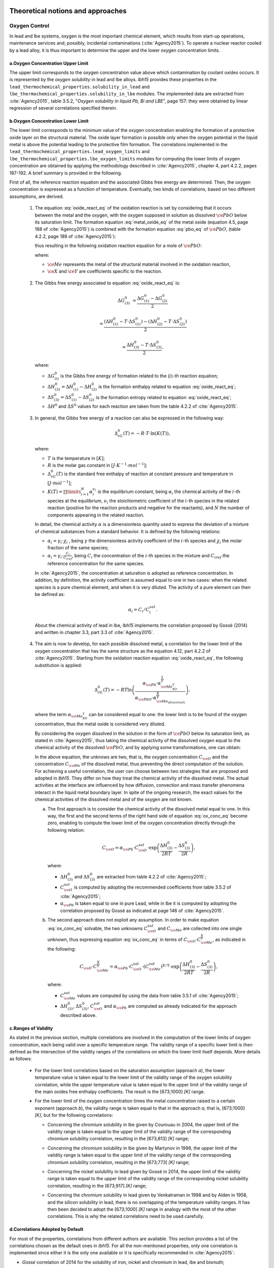 .. _theoretical:

++++++++++++++++++++++++++++++++++
Theoretical notions and approaches
++++++++++++++++++++++++++++++++++


.. _oxygen-control:


Oxygen Control
==============

In lead and lbe systems, oxygen is the most important chemical element, which results
from start-up operations, maintenance services and, possibly, incidental contaminations (:cite:`Agency2015`).
To operate a nuclear reactor cooled by a lead alloy, it is thus important to
determine the upper and the lower oxygen concentration limits.

.. _ Oxygen concentration upper limit:


a.Oxygen Concentration Upper Limit
----------------------------------

The upper limit corresponds to the oxygen concentration value above which contamination by coolant oxides occurs.
It is represented by the *oxygen solubility* in lead and lbe alloys. *lbh15* provides
these properties in the ``lead_thermochemical_properties.solubility_in_lead``
and ``lbe_thermochemical_properties.solubility_in_lbe`` modules.
The implemented data are extracted from :cite:`Agency2015`, table 3.5.2,
"*Oxygen solubility in liquid Pb, Bi and LBE*", page 157: they were obtained by linear regression of
several correlations specified therein.

.. _ Oxygen concentration lower limit:

b.Oxygen Concentration Lower Limit
----------------------------------

The lower limit corresponds to the minimum value of the oxygen concentration enabling the formation of a protective oxide layer on the structural material.
The oxide layer formation is possible only when the oxygen potential in the liquid metal is above the
potential leading to the protective film formation. The correlations implemented in the
``lead_thermochemical_properties.lead_oxygen_limits`` and ``lbe_thermochemical_properties.lbe_oxygen_limits``
modules for computing the lower limits of oxygen concentration are obtained by applying the methodology
described in :cite:`Agency2015`, chapter 4, part 4.2.2, pages 187-192. A brief summary is provided in the following.

First of all, the reference reaction equation and the associated Gibbs free energy are determined. Then, the oxygen
concentration is expressed as a function of temperature. Eventually, two kinds of correlations, based on two different
assumptions, are derived.

..

  1. The equation :eq:`oxide_react_eq` of the oxidation reaction is set by considering that it occurs
     between the metal and the oxygen, with the oxygen supposed in solution as dissolved :math:`\ce{PbO}` below its saturation limit.
     The formation equation :eq:`metal_oxide_eq` of the metal oxide (equation 4.5, page 188 of :cite:`Agency2015`) is combined with the formation
     equation :eq:`pbo_eq` of :math:`\ce{PbO}`, (table 4.2.2, page 189 of :cite:`Agency2015`):

     .. math:: \ce{\frac{2X}{Y}Me_{\left(dissolved\right)} + O_{2\left(dissolved\right)} -> \frac{2}{Y}Me_XO_Y}
      :label: metal_oxide_eq

     .. math:: \ce{2Pb + O_2 -> 2PbO}
      :label: pbo_eq

     thus resulting in the following oxidation reaction equation for a mole of :math:`\ce{PbO}`:

     .. math:: \ce{\frac{X}{Y}Me_{\left( dissolved \right)} + O_{\left(dissolved\right)} + PbO -> \frac{1}{Y}Me_XO_Y + Pb + O}
      :label: oxide_react_eq

     where:

     - :math:`\ce{Me}` represents the metal of the structural material involved in the oxidation reaction,
     - :math:`\ce{X}` and :math:`\ce{Y}` are coefficients specific to the reaction.

..

  2. The Gibbs free energy associated to equation :eq:`oxide_react_eq` is:

     .. math::
      \Delta G^0_{\left(3\right)} & = \frac{\Delta G^0_{\left(1\right)}-\Delta G^0_{\left(2\right)}}{2}

      & = \frac{\left(\Delta H^0_{\left(1\right)}-T\cdot\Delta S^0_{\left(1\right)}\right)-\left(\Delta H^0_{\left(2\right)}-T\cdot\Delta S^0_{\left(2\right)}\right)}{2}

      & = \frac{\Delta H^0_{\left(3\right)}-T\cdot\Delta S^0_{\left(3\right)}}{2},
     
     where:

     - :math:`\Delta G^0_{\left(i\right)}` is the Gibbs free energy of formation related to the (:math:`i`)-th reaction equation;
     - :math:`\Delta H^0_{\left(3\right)} = \Delta H^0_{\left(1\right)}-\Delta H^0_{\left(2\right)}` is the formation enthalpy related to equation :eq:`oxide_react_eq`;
     - :math:`\Delta S^0_{\left(3\right)} =\Delta S^0_{\left(1\right)}-\Delta S^0_{\left(2\right)}` is the formation entropy related to equation :eq:`oxide_react_eq`;
     - :math:`\Delta H^0` and :math:`\Delta S^0` values for each reaction are taken from the table 4.2.2 of :cite:`Agency2015`.

..

  3. In general, the Gibbs free energy of a reaction can also be expressed in the following way:

     .. math:: \Delta_rG^0 \left(T\right) = -R \cdot T \cdot \ln{\left(K \left(T\right)\right)},
      
     where:

     - :math:`T` is the temperature in :math:`\left[K\right]`;

     - :math:`R` is the molar gas constant in :math:`\left[J\cdot K^{-1} \cdot mol^{-1}\right]`;

     - :math:`\Delta_rG^0 \left(T\right)` is the standard free enthalpy of reaction at constant pressure
       and temperature in :math:`\left[J\cdot mol^{-1}\right]`;

     - :math:`K \left(T\right) = \prod\limits_{i=1}^{N} \alpha_i^{\nu_i}` is the equilibrium constant,
       being :math:`\alpha_i` the chemical activity of the :math:`i`-th species at the equilibrium,
       :math:`\nu_i` the stoichiometric coefficient of the :math:`i`-th species in the related reaction
       (positive for the reaction products and negative for the reactants), and :math:`N` the number of
       components appearing in the related reaction.

     In detail, the chemical activity :math:`\alpha` is a dimensionless quantity used to express the deviation
     of a mixture of chemical substances from a standard behavior. It is defined by the following relations:

     - :math:`\alpha_i = \gamma_i\cdot\chi_i` , being :math:`\gamma` the dimensionless activity coefficient
       of the :math:`i`-th species and :math:`\chi_i` the molar fraction of the same species;

     - :math:`\alpha_i = \gamma_i\cdot\frac{C_i}{C_{iref}}`, being :math:`C_i` the concentration of the
       :math:`i`-th species in the mixture and :math:`C_{iref}` the reference concentration for the same species.

     In :cite:`Agency2015`, the concentration at saturation is adopted as reference concentration. In addition,
     by definition, the activity coefficient is assumed equal to one in two cases: when the related species is a pure chemical
     element, and when it is very diluted. The activity of a pure element can then be defined as:
     
     .. math:: \alpha_i=C_i / C_i^{sat}.

     About the chemical activity of lead in lbe, *lbh15* implements the correlation proposed by Gossé (2014)
     and written in chapter 3.3, part 3.3 of :cite:`Agency2015`.

..

  4. The aim is now to develop, for each possible dissolved metal, a correlation for the lower limit of the
     oxygen concentration that has the same structure as the equation 4.12, part 4.2.2 of :cite:`Agency2015`. Starting from the
     oxidation reaction equation :eq:`oxide_react_eq`, the following substitution is applied:

     .. math:: \Delta_rG^0 \left( T \right) = -RT\ln{ \left( \frac{\alpha_{\ce{Pb}} \cdot \alpha_{\ce{Me_XO_Y}}^{\frac{1}{Y}}}{\alpha_{\ce{PbO}}\cdot\alpha_{\ce{Me_{\left( dissolved \right)}}}^{\frac{X}{Y}}} \right)},

     where the term :math:`\alpha_{\ce{Me_XO_Y}}` can be considered equal to one: the lower limit is to be found of the oxygen
     concentration, thus the metal oxide is considered very diluted.

     By considering the oxygen dissolved in the solution in the form of :math:`\ce{PbO}` below its saturation limit, as stated in :cite:`Agency2015`,
     thus taking the chemical activity of the dissolved oxygen equal to the chemical activity of the dissolved :math:`\ce{PbO}`, and by
     applying some transformations, one can obtain:

     .. math:: \ln{\left( C_{\ce{O}} \right)} = \frac{X}{Y} \cdot \ln{\left(\frac{C_{\ce{Me}}^{sat}}{C_{\ce{Me}}}\right)} + \frac{\Delta H^0_{\left(3\right)}}{2RT} - \frac{\Delta S^0_{\left(3\right)}}{2R} + \ln{\left(\alpha_{\ce{Pb}} \cdot C_{\ce{O}}^{sat}\right)}.
      :label: ox_conc_eq

     In the above equation, the unknows are two, that is, the oxygen concentration :math:`C_{\ce{O}}` and the concentration
     :math:`C_{\ce{Me}}` of the dissolved metal, thus preventing the direct computation of the solution. For achieving
     a useful correlation, the user can choose between two strategies that are proposed and adopted in *lbh15*. They differ
     on how they treat the chemical activity of the dissolved metal. The actual activities at the interface are
     influenced by how diffusion, convection and mass transfer phenomena interact in the liquid metal boundary layer.
     In spite of the ongoing research, the exact values for the chemical activities of the dissolved
     metal and of the oxygen are not known.

     a. The first approach is to consider the chemical activity of the dissolved metal equal to one.
        In this way, the first and the second terms of the right hand side of equation :eq:`ox_conc_eq` become zero, enabling to
        compute the lower limit of the oxygen concentration directly through the following relation:

        .. math:: C_{\ce{O}} = \alpha_{\ce{Pb}} \cdot C_{\ce{O}}^{sat} \cdot \exp{\left(\frac{\Delta H^0_{\left(3\right)}}{2RT} - \frac{\Delta S^0_{\left(3\right)}}{2R} \right)},

        where:
  
        - :math:`\Delta H^0_{\left(3\right)}` and :math:`\Delta S^0_{\left(3\right)}` are extracted from table 4.2.2 of :cite:`Agency2015`;

        - :math:`C_{\ce{O}}^{sat}` is computed by adopting the recommended coefficients from table 3.5.2 of :cite:`Agency2015`;

        - :math:`\alpha_{\ce{Pb}}` is taken equal to one in pure Lead, while in lbe it is computed by adopting the
          correlation proposed by Gossé as indicated at page 146 of :cite:`Agency2015`.

     b. The second approach does not exploit any assumption. In order to make equation :eq:`ox_conc_eq` solvable, the two unknowns
        :math:`C_{\ce{O}}^{sat}` and :math:`C_{\ce{Me}}` are collected into one single unknown, thus expressing equation :eq:`ox_conc_eq` in terms
        of :math:`C_{\ce{O}} \cdot C_{\ce{Me}}^{\frac{X}{Y}}`, as indicated in the following:

        .. math:: C_{\ce{O}} \cdot C_{\ce{Me}}^{\frac{X}{Y}} = \alpha_{\ce{Pb}} \cdot C_{\ce{O}}^{sat} \cdot \left(C_{\ce{Me}}^{sat}\right)^{X/Y} \cdot \exp{\left(\frac{\Delta H^0_{\left(3\right)}}{2RT} - \frac{\Delta S^0_{\left(3\right)}}{2R}\right)},

        where:

        - :math:`C_{\ce{Me}}^{sat}` values are computed by using the data from table 3.5.1 of :cite:`Agency2015`;

        - :math:`\Delta H^0_{\left(3\right)}`, :math:`\Delta S^0_{\left(3\right)}`, :math:`C_{\ce{O}}^{sat}` and :math:`\alpha_{\ce{Pb}}` are computed as already
          indicated for the approach described above.

.. _ Ranges of validity:

c.Ranges of Validity
--------------------

As stated in the previous section, multiple correlations are involved in the computation of the lower limits of
oxygen concentration, each being valid over a specific temperature range. The validity range of a specific lower limit
is then defined as the intersection of the validity ranges of the correlations on which the lower limit itself depends.
More details as follows:

  - For the lower limit correlations based on the saturation assumption (approach *a*), the lower temperature
    value is taken equal to the lower limit of the validity range of the oxygen solubility correlation,
    while the upper temperature value is taken equal to the upper limit of the validity range of the main
    oxides free enthalpy coefficients. The result is the [673;1000] *[K]* range.
  
  ..

  - For the lower limit of the oxygen concentration times the metal concentration raised to a certain exponent (approach *b*),
    the validity range is taken equal to that in the approach *a*, that is, [673;1000] *[K]*, but for the following correlations:

    - Concerning the chromium solubility in lbe given by Courouau in 2004, the upper limit of the validity range
      is taken equal to the upper limit of the validity range of the corresponding chromium solubility correlation, resulting in the [673;813] *[K]* range;

    ..

    - Concerning the chromium solubility in lbe given by Martynov in 1998, the upper limit of the validity range
      is taken equal to the upper limit of the validity range of the corresponding chromium solubility correlation, resulting in the [673;773] *[K]* range;

    ..

    - Concerning the nickel solubility in lead given by Gossé in 2014, the upper limit of the validity range
      is taken equal to the upper limit of the validity range of the corresponding nickel solubility correlation, resulting in the [673;917] *[K]* range;

    ..
    
    - Concerning the chromium solubility in lead given by Venkatraman in 1998 and by Alden in 1958, and the silicon solubility
      in lead, there is no overlapping of the temperature validity ranges. It has then been decided
      to adopt the [673;1000] *[K]* range in analogy with the most of the other correlations. This is why the related
      correlations need to be used carefully.

.. _ Correlations adopted by default:

d.Correlations Adopted by Default
---------------------------------

For most of the properties, correlations from different authors are available. This section provides a list of the
correlations chosen as the default ones in *lbh15*. For all the non-mentioned properties, only one correlation is
implemented since either it is the only one available or it is specifically recommended in :cite:`Agency2015`:

- *Gossé* correlation of 2014 for the solubility of iron, nickel and chromium in lead, lbe and bismuth;

..

- *Alcock* correlation of 1964 for the oxygen partial pressure divided by the oxygen concentration squared in lead;

..

- *Isecke* correlation of 1979 for the oxygen partial pressure divided by the oxygen concentration squared in bismuth;

..

- *Gromov* correlation of 1996 for the oxygen diffusivity in lead and in lbe;

..

- *Fitzner* correlation of 1964 for the oxygen diffusivity in bismuth.

..

The choice of the above default correlations has been driven by what recommended in :cite:`Agency2015` and by the temperature ranges.
In particular, since most of the liquid lead applications are working at low temperatures, preference is given to those correlations
whose range of validity is based on the lowest available temperature value and is the widest available.

The user is invited to check the ranges of validity of the correlations she/he is using to make sure they match with the specific
application requirements. In case other correlations are needed that are different from the ones already implemented in *lbh15*, please see
:any:`advanced-usage` section.



.. _impurities:


Impurities introduced by nuclear reactions
==========================================

In addition to its primary functions as a target material and heat transfer medium, the liquid metal in a spallation target also acts as a solvent and reaction
medium for nuclear reaction products, including polonium, mercury, and other metallic impurities. The behaviour of these impurities in liquid metal spallation
targets and nuclear reactors is of critical importance. The typical quantities and concentrations of impurities that have been detected in different facilities,
and predicted by using nuclear codes, show considerable variability. Such variabilities require detailed investigations and the implementation of appropriate
management strategies.

The volatilisation of radioactive species is the most significant physico-chemical process involving impurities generated by irradiation in a liquid metal target
or reactor pool. This phenomenon is of great importance in assessing the release of radioactivity in both operational and accidental scenarios. Initially, these
products exist in atomically dispersed form. Then, when they reach a sufficient concentration, they react to form compounds or begin to evaporate. The degree of
dilution and the chemical interaction with the solvent (lead, bismuth or LBE) can modify the thermodynamic activity of these products, thereby also influencing
the thermodynamic state of the medium. At the same time, the composition of the cover gas can change, then it is necessary to monitor it to ensure the safe
operation of the system. However, acquiring comprehensive thermodynamic data for all species and phases is challenging due to system complexity. Effective
management of impurities in liquid metal spallation systems is crucial for predicting and mitigating radioactive release risks, making it essential to characterize
the thermochemical state of contaminating compounds.

In this context, the main aim is to estimate the maximum gas-phase concentrations of radionuclides in the cover gas (of liquid metal targets and reactor systems)
based on equilibrium of vapor pressures.

The following assumptions are made:

- the system being analyzed is closed;

- the solution of impurities in the heavy liquid metals is diluted;

- the pressure is low.

All such assumptions are valid for the LFR.

Correlations for vapor pressure, Henry constant and chemical activity coefficient of the impurities will allow the estimation of the vapour pressure of the solution
made by the heavy liquid metal and impurities dissolved therein, thus helping determining the composition of the cover gas and possible related dangers in case the
reactor is opened, due for example to maintenance operations or leakages formation.

As a reminder, Raoult's law is: 

.. math:: P_{A} = P_{A}^{\circ} \cdot \gamma_{A} \cdot X_{A}

And Henry's law is: 

.. math:: P_{A} = K_{H,A} \cdot X_{A}

where:

- :math:`K_{H,A} = P_{A}^{\circ} \cdot \gamma_{A}` the Henry constant.


.. _exampleofuse:


a.Example of use
----------------


This example illustrates how the Henry constant correlation of polonium in LBE can be used to estimate 
the partial pressure of such a contaminant at different temperature values.

In this example, we consider a generic volume of LBE subjected to varying temperature conditions and utilise 
the Henry constant correlation to estimate the concentration of polonium in the vapor phase. 

The Henry constant of polonium over lead-bismuth eutectic :math:`K_{H(Po(LBE))}` can be expressed using empirical
correlations, derived from experimental measurements. The correlation is implemented in 
:py:mod:`lbh15.properties.lbe_thermochemical_properties.lbe_contamination.py` in the class 
*LBEPoloniumHenryConstantOhno2006*.

According to the Henry's Law, the partial pressure of polonium in LBE is given by the following expression:

.. math:: P_{Po(LBE)} = K_{H,Po(LBE)} \cdot X_{Po(LBE)}


With :math:`X_{Po(LBE)}` the molar fraction of Polonium in liquid LBE, generally between :math:`10^{-12}` and :math:`10^{-10}`.

On the range [723.0, 1023.0 K] given by the Handbook, with molar fraction of :math:`10^{-12}`, the vapour pressure of Polonium in liquid LBE shows this behaviour 9 (see :numref:`pressPo`):

.. raw:: latex

   \clearpage

.. _pressPo:
.. figure:: figures/test_K_Po.png
    :width: 500
    :align: Center
    
    Evolution of Polonium vapour pressure in liquid LBE as a function of temperature.


Using the following code:

.. code-block:: python

    import numpy as np
    import matplotlib.pyplot as plt
    from lbh15.properties.lbe_thermochemical_properties.lbe_contamination import LBEPoloniumHenryConstantOhno2006
    from lbh15.lbe import LBE

    # Define initial parameters
    T_start = 398.0
    X = 10**(-12)

    # Create the LBE liquid object
    liq = LBE(T=T_start)

    # Instantiate the object for Polonium Henry constant
    K_Po = LBEPoloniumHenryConstantOhno2006()

    # Generate temperature values within the valid range of the correlation
    T_values = np.linspace(K_Po.range[0], K_Po.range[1], 100)

    # Calculate pressures using Henry's law
    P_values = np.array([K_Po.correlation(T) * X for T in T_values])

    # Plot the results
    plt.plot(T_values, P_values, label=f'X = {X}')
    plt.xlabel('Temperature (K)')
    plt.ylabel('Pressure (Pa)')
    plt.title('Pressure Profile using Henry\'s Law for Polonium in LBE')
    plt.legend()
    plt.grid(True)
    plt.show()


It is now possible to determine the concentration of polonium in the cover gas by applying the ideal gas law:

.. math:: C_{Po(g)} = \frac{P_{Po(LBE)}}{R \cdot T}

The results (:numref:`concPo`) show a significant increase in polonium partial pressure and associated concentration with increasing temperature. 

.. code-block:: python

    import numpy as np
    import matplotlib.pyplot as plt
    from lbh15.properties.lbe_thermochemical_properties.lbe_contamination import LBEPoloniumHenryConstantOhno2006
    from lbh15.lbe import LBE

    # Define initial parameters
    T_start = 398.1
    X = 10**(-12)

    # Create the LBE liquid object
    liq = LBE(T=T_start)

    # Instantiate the object for Polonium Henry constant
    K_Po = LBEPoloniumHenryConstantOhno2006()

    # Generate temperature values within the valid range of the correlation
    T_values = np.linspace(K_Po.range[0], K_Po.range[1], 100)

    # Calculate concentration of Polonium using Ideal Gas' law
    C_values = np.array([(K_Po.correlation(T) * X) / (8.314 * T) for T in T_values])

    # Plot the results
    plt.plot(T_values, C_values, label=f'X = {X}')
    plt.xlabel('Temperature (K)')
    plt.ylabel('Concentration (mol/L)')
    plt.title('Concentration profile using Ideal Gas\' Law of Polonium in the cover gas')
    plt.legend()
    plt.grid(True)
    plt.show()

.. _concPo:
.. figure:: figures/test_C_Po.png
    :width: 500
    :align: Center
    
    Evolution of Polonium concentration in the cover gas as a function of temperature.



b.Ranges of temperature
-----------------------

The temperature ranges over which the various correlations are valid are not consistently stated in the Handbook :cite:`Agency2015`.
This section provides a justification for the temperature ranges implemented in lbh15, in cases where precise data are not 
suggested by Handbook :cite:`Agency2015`.


*Impurities in Lead:*

- *LeadPoloniumActivityCoefficientLi1998*:

  For the chemical activity coefficient of polonium given by Li in 1998, the same range as that given for the vapour pressure correlation
  by Abakumov in 1994 is used, since Li refers to this correlation in his work.

..

- *LeadPoloniumHenryConstant*:

  For the Henry constant of polonium given by the Handbook, the same range as that given for the vapour pressure correlation by Abakumov in
  1994 and for the activity coefficient correlation by Li 1998, since it is determined from these two correlations using Henry\'s law.

..

- *LeadIodineActivityCoefficient*:

  In the absence of any information, the temperature range of lead is selected for the purposes of coherence.

..





*Impurities in Bismuth:*

-	*BismuthPoloniumActivityCoefficient*:

  For the chemical activity coefficient of polonium determined by the Handbook, the same range as the
  one used in the experiment of Bradley in 1968 is selected, since it is the experiment upon which the
  Handbook calculates the correlation.

..

-	*BismuthIodineVapourPressureCubicciotti1959*:

  For the vapour pressure or Iodine, this range has been chosen since the correlation overestimates the
  real vapor pressure at any T of bismuth.

..

-	*BismuthCaesiumActivityCoefficientGverdtsiteli1984*:

  The Handbook states that the correlation has been verified up to 1 000K.
  Given that the melting temperature of caesium is considerably lower than that of bismuth, this is why
  the melting temperature of bismuth is chosen as lower limit of the validity range.

..






*Impurities in LBE:*

-	*LBEPoloniumActivityCoefficient*:

  The correlation is derived from two other correlations (5.14) and (5.16), which provide two distinct ranges.
  The correlation 5.14 has a range of [641-877K], whereas the 5.16 is valid on the range [913, 1023K].
  Fig. 5.2.4 at page 258 plots and compares the behavior of several correlations for the activity coefficient of
  Po in Pb and Bi alloys over the temperature range [500 K, 1000 K]. Also, the correlation represented by the property
  LBEPoloniumActivityCoefficient is plotted. But the accompanying explanatory text explicitly states that this correlation
  is based on measurements made above 913 K, so its extrapolation to lower temperatures should not be trusted. This is why
  the validity range of (5.16) is applied also to this correlation in lbh15.

..

-	*LBEIodineHenryConstantNeuhausen2005*:

  As stated at pag. 287 of the HANDBOOK, iodine is retained in LBE for temperature values below 700 K.
  This is the reason why 700 K is implemented as the lower limit of the validity range of this property.
  About the higher limit of this range, the same value indicated for LBEIodineHenryConstantKnacke1991 is
  used since the HANDBOOK states that the correlation by Neuhausen shows the same behavior as the one by
  Knacke for temperature values that are higher than 700 K.

..
  
- *Experimental and under review*:

  For the following impurities in LBE, the nominal ranges in Table 5.2.4 om page 301 are stated to be “around”
  certain temperatures. To ensure the greatest consistency, in line with the ranges presented by these correlations,
  it has been decided that the term "around" will be characterised as :math:`± 0.05 * \delta_{T}`, where :math:`\delta_{T} = T_b0 - T_m0`,
  :math:`T_b0` and :math:`T_m0` being the boiling and melting temperatures of LBE, respectively.
  Here the classes concerned by this approximation:

  - *LBEMercuryHenryConstant*: around 603K

  - *LBEMercuryActivityCoefficient*: around 603K

  - *LBECadmiumHenryConstant*: around 773K

  - *LBECadmiumActivityCoefficient*: around 773K

  - *LBEThalliumHenryConstant*: around 773K

  - *LBEThalliumActivityCoefficient*: around 773K

  - *LBERubidiumVapourPressureLandolt1960*: around 873K

  - *LBERubidiumActivityCoefficient*: around 873K

..

.. _tutorials:

+++++++++
Tutorials
+++++++++

.. _ Control of Oxygen Concentration:

Control of Oxygen Concentration
===============================

This section describes a simple, but meaningful example application where the *lbh15* package features are exploited.
This simple model is useful for the setup of chemistry control of lead. The use of standard and uniform data is
essential into this context to ensure comparability of results.

A generic volume of liquid lead is subjected to a constant heat dissipation. At a specified time, instantaneously,
a heat load is applied that remains constant for the rest of the simulation.

The system behavior can be described by the following heat balance equation, where the transient term on the left
hand side is present, together with the above mentioned heat source terms on the right hand side:

.. math:: \frac{d \left( \rho h \right)}{d t} \quad = \quad Q_{in} + Q_{out},

where:

- :math:`\rho = \rho\left(T\right)` is the lead density :math:`\left[kg / m^3\right]`;
- :math:`h = c_p\left(T\right) \cdot T` is the specific enthalpy :math:`\left[J / kg\right]` of lead;
- :math:`Q_{out}` is the dissipated heat in :math:`\left[W / m^3\right]`, that is kept constant throughout the entire simulation;
- :math:`Q_{in}` is the heat load in :math:`\left[W / m^3\right]` that suddenly, during the simulation, undergoes a step variation; like a Heaviside function, the heat load
  initial value is kept to zero till the instantaneous change, after which it reaches a constant positive value, as illustrated in :numref:`timevsqin`.
  
  .. _timevsqin:
  
  .. figure:: figures/time_Qin.png
    :width: 500
    :align: Center
    
    Time history of the heat load applied to the lead volume.

Suppose the lead volume works in an environment where the creation of an iron oxide layer must be guaranteed on the bounding walls. This requires
the oxygen concentration within the lead to be always within the admissible range having the
:class:`lbh15.properties.lead_thermochemical_properties.solubility_in_lead.OxygenSolubility`
value as upper limit and, as lower limit, the
:class:`lbh15.properties.lead_thermochemical_properties.lead_oxygen_limits.LowerLimitIron`
value. The choice of the iron oxide is just for illustrative
purposes, the same goes for any other oxide formation. The oxygen concentration must then be controlled by supposing the application of an ideal device able
to add and subtract oxygen to/from the lead volume.

The system enabling this kind of control is depicted in :numref:`contrschema`.

.. _contrschema:

.. figure:: figures/controlSchema.png
  :width: 500
  :align: Center

  Control schema of the oxygen concentration within the lead volume.

In detail:

- the *Lead Volume* behaves as stated by the above mentioned heat balance equation, thus providing the actual temperature and oxygen concentration values;
- the *PID Controller* estimates the oxygen concentration value to assure within the *Lead Volume*;
- the *setpoint* the controller should follow is computed as the middle value of the admissibile oxygen concentration range, and it is computed by exploiting the
  actual temperature value of the *Lead Volume*;
- the *PID Controller* tries to reach the setpoint value which changes in time according to the evolution of the *Lead Volume*.

This tutorial implements the just described system by extracting the thermo-physical and the thermo-chemical properties of the lead volume by means
of the *lbh15* package. The user can try more configurations than the one already implemented by changing the value of the following variables:

- Lead initial temperature in :math:`\left[K\right]`;
- Maximum value of the heat load applied to the lead volume in :math:`\left[W / m^3\right]`;
- Time instant when the heat load changes instantaneously in :math:`\left[s\right]`;
- Constant dissipated heat power in :math:`\left[W / m^3\right]`;
- Oxygen initial concentration in :math:`\left[wt.\%\right]`;
- PID controller settings, that is, the *proportional*, the *integral* and the *derivative* coefficients;
- Simulation duration;
- Number of integration time steps.

By looking into the code implementation, the following sections are identified:

- Modules importing:

  .. code-block:: python

    import numpy as np
    from lbh15 import Lead # LBH15 package
    from simple_pid import PID # PID controller
    import support # Supporting functions
  
  where:

  - the lead-related module is imported from the ``lbh15`` package;
  - the ``PID`` module is imported from the ``simple_pid`` package, which is available at
    https://pypi.org/project/simple-pid/
    and can be installed by applying the following instruction:

    .. code-block:: console

      python -m pip install simple-pid
    
    ``simple-pid`` :math:`>= 2.0.0` is required;
  - the ``support`` module collects all the functions that are used in the remaining portion of the code; it imports the ``matplotlib``
    package, which is available at https://pypi.org/project/matplotlib/ and can be installed by applying the following instruction:

    .. code-block:: console

      python -m pip install matplotlib

    ``matplotlib`` :math:`>= 3.7.1` is required;
- Constant and initial values setting:

  .. code-block:: python

    ######
    # Data
    # Operating conditions
    T_start = 800 # Initial lead temperature [K]
    Qin_max: float = 2.1e6 # Maximum value of heat load [W/m3]
    t_jump: float = 100 # Time instant when the heat load jump happens [s]
    Qout: float = -1e6 # Value of dissipated heat power [W/m3]
    Ox_start = 7e-4 # Initial oxygen concentration [wt.%]
    # PID controller settings
    P_coeff: float = 0.75 # Proportional coefficient [-]
    I_coeff: float = 0.9 # Integral coefficient [-]
    D_coeff: float = 0.0 # Derivative coefficient [-]
    max_output: float = Ox_start # Maximum value of the output [wt.%]
    # Simulation settings
    start_time: float = 0 # Start time of the simulation [s]
    end_time: float = 200 # End time of the simulation [s]
    time_steps_num: float = 1000 # Number of integration time steps [-]

- Declaration and initialization of support and solution arrays:

  .. code-block:: python

    #####################
    # Arrays of variables
    # Time
    time, delta_t = np.linspace(start_time, end_time, time_steps_num, retstep=True)
    # Heat load time history
    t_jump = t_jump if start_time < t_jump and end_time > t_jump else\
        (end_time-start_time)/2.0
    Qin_signal = Qin_max * np.heaviside(time - t_jump, 0.5)
    Qin = {t:q for t,q in zip(time, Qin_signal)}
    # Lead temperature
    T_sol = np.zeros(len(time))
    # Oxygen concentrations
    Ox_stp = np.zeros(len(time))
    Ox_sol = np.zeros(len(time))

  where:

  - ``time`` contains all the time instants which the solution is computed at;
  - ``delta_t`` is the integration time step;
  - ``Qin`` is a dictionary containing for each time instant (key) the corresponding heat load value; values coincide with the Heaviside function values stored in ``Qin_signal``;
  - ``T_sol`` is the array where the lead temperature time history will be stored;
  - ``Ox_stp`` is the array where the oxygen concentration setpoint values will be stored that will be followed by the PID controller;
  - ``Ox_sol`` is the array where the oxygen concentration values will be stored that will be suggested by the PID controller;

- Solutions initialization and ``lead`` object instantiation:

  .. code-block:: python

    ########################
    # Set the initial values
    T_sol[0] = T_start
    lead = Lead(T=T_start)
    Ox_stp[0] = support.ox_concentration_setpoint(lead)
    Ox_sol[0] = Ox_start
  
  where:

  - ``lead`` object is instantiated at a reference temperature equal to the initial temperature of the lead volume;
  - the initial value of the oxygen concentration setpoint is taken equal to the middle value of the admissibile operative range of the oxygen concentration as function of temperature;

- PID controller setup:

  .. code-block:: python

    ########################
    # Set the PID controller
    pid = PID(P_coeff, I_coeff, D_coeff,
              setpoint=Ox_stp[0], starting_output=Ox_start/2)
    pid.sample_time = None
    pid.time_fn = support.sim_time
    pid.output_limits = (0, max_output)

  where:

  - the time function ``sim_time`` is imposed to the PID controller, that makes it operate in the simulation time framework;

- Controller system evolution in time:

  .. code-block:: python

    # Solve the balance equation in T and control the oxygen concentration
    i = 1
    for t in time[1:]:
        lead.T = T_sol[i-1]
        T_sol[i], Ox_stp[i], Ox_sol[i] = \
            support.integrate_in_time(lead, t, float(delta_t), Qin[t],
                                      Qout, Ox_sol[i-1])
        pid.setpoint = Ox_stp[i]
        Ox_sol[i] = pid(Ox_sol[i])
        i += 1

  where there is a loop over all the required time instants; for each :code:`i`-th instant:

  - an explicit call is made to the time integration function;
  - the oxygen concentration setpoint is updated correspondingly;
  - the PID is asked to provide the new oxygen concentration value to guarantee within the lead volume;

- Results plotting:

  .. code-block:: python

    #######
    # Plots
    # Qin signal
    support.plotTimeHistory(1, time, np.array(list(Qin.values())),
                            "time [$s$]", "Qin [$W/m^3$]",
                            "Heat Load Time History",
                            "time_Qin.png")
    # T_sol
    support.plotTimeHistory(2, time, T_sol,
                            "time [$s$]", "T [$K$]",
                            "Lead Temperature Time History",
                            "time_T.png")
    # Ox_sol overlapped to Ox_stp
    support.plot2TimeHistories(3, time, Ox_sol, "Control",
                              time, Ox_stp, "Set-Point",
                              "time [$s$]", "Oxygen Concentration [$wt.\\%$]",
                              "Oxygen Concentration vs Setpoint Time History",
                              "time_OxVsOxStp.png")
  
  where:

  - the first call to ``plotTimeHistory()`` returns the 2D plot shown in :numref:`timevsqin`, where the heat load time history is depicted;
  - the second call to ``plotTimeHistory()`` returns the 2D plot where the temperature time history is depicted of the lead volume (see :numref:`timet`);
    
    .. _timet:
    
    .. figure:: figures/time_T.png
      :width: 500
      :align: Center
      
      Time evolution of the temperature of the lead volume.
  
  - the call to ``plot2TimeHistories()`` returns the 2D plot where both the oxygen concentrations time histories are reproduced, that is, the one of the setpoint and the one of the actual oxygen concentration (see :numref:`timeox`);
    
    .. _timeox:
    
    .. figure:: figures/time_OxVsOxStp.png
      :width: 500
      :align: Center
      
      Time evolution of the oxygen concentrations within the lead volume: the oxygen concentration setpoint (orange) and the actual controlled oxygen concentration (blue).

    After an initial transient, the blue curve, representing the controlled oxygen concentration within lead, overlaps almost exactly with the setpoint values (orange curve).
    The overlapping of the two oxygen concentration curves can be improved or worsened by varying the PID coefficients.

.. note:: This tutorial works even with the :class:`.Bismuth` and the :class:`.LBE` classes instances.
